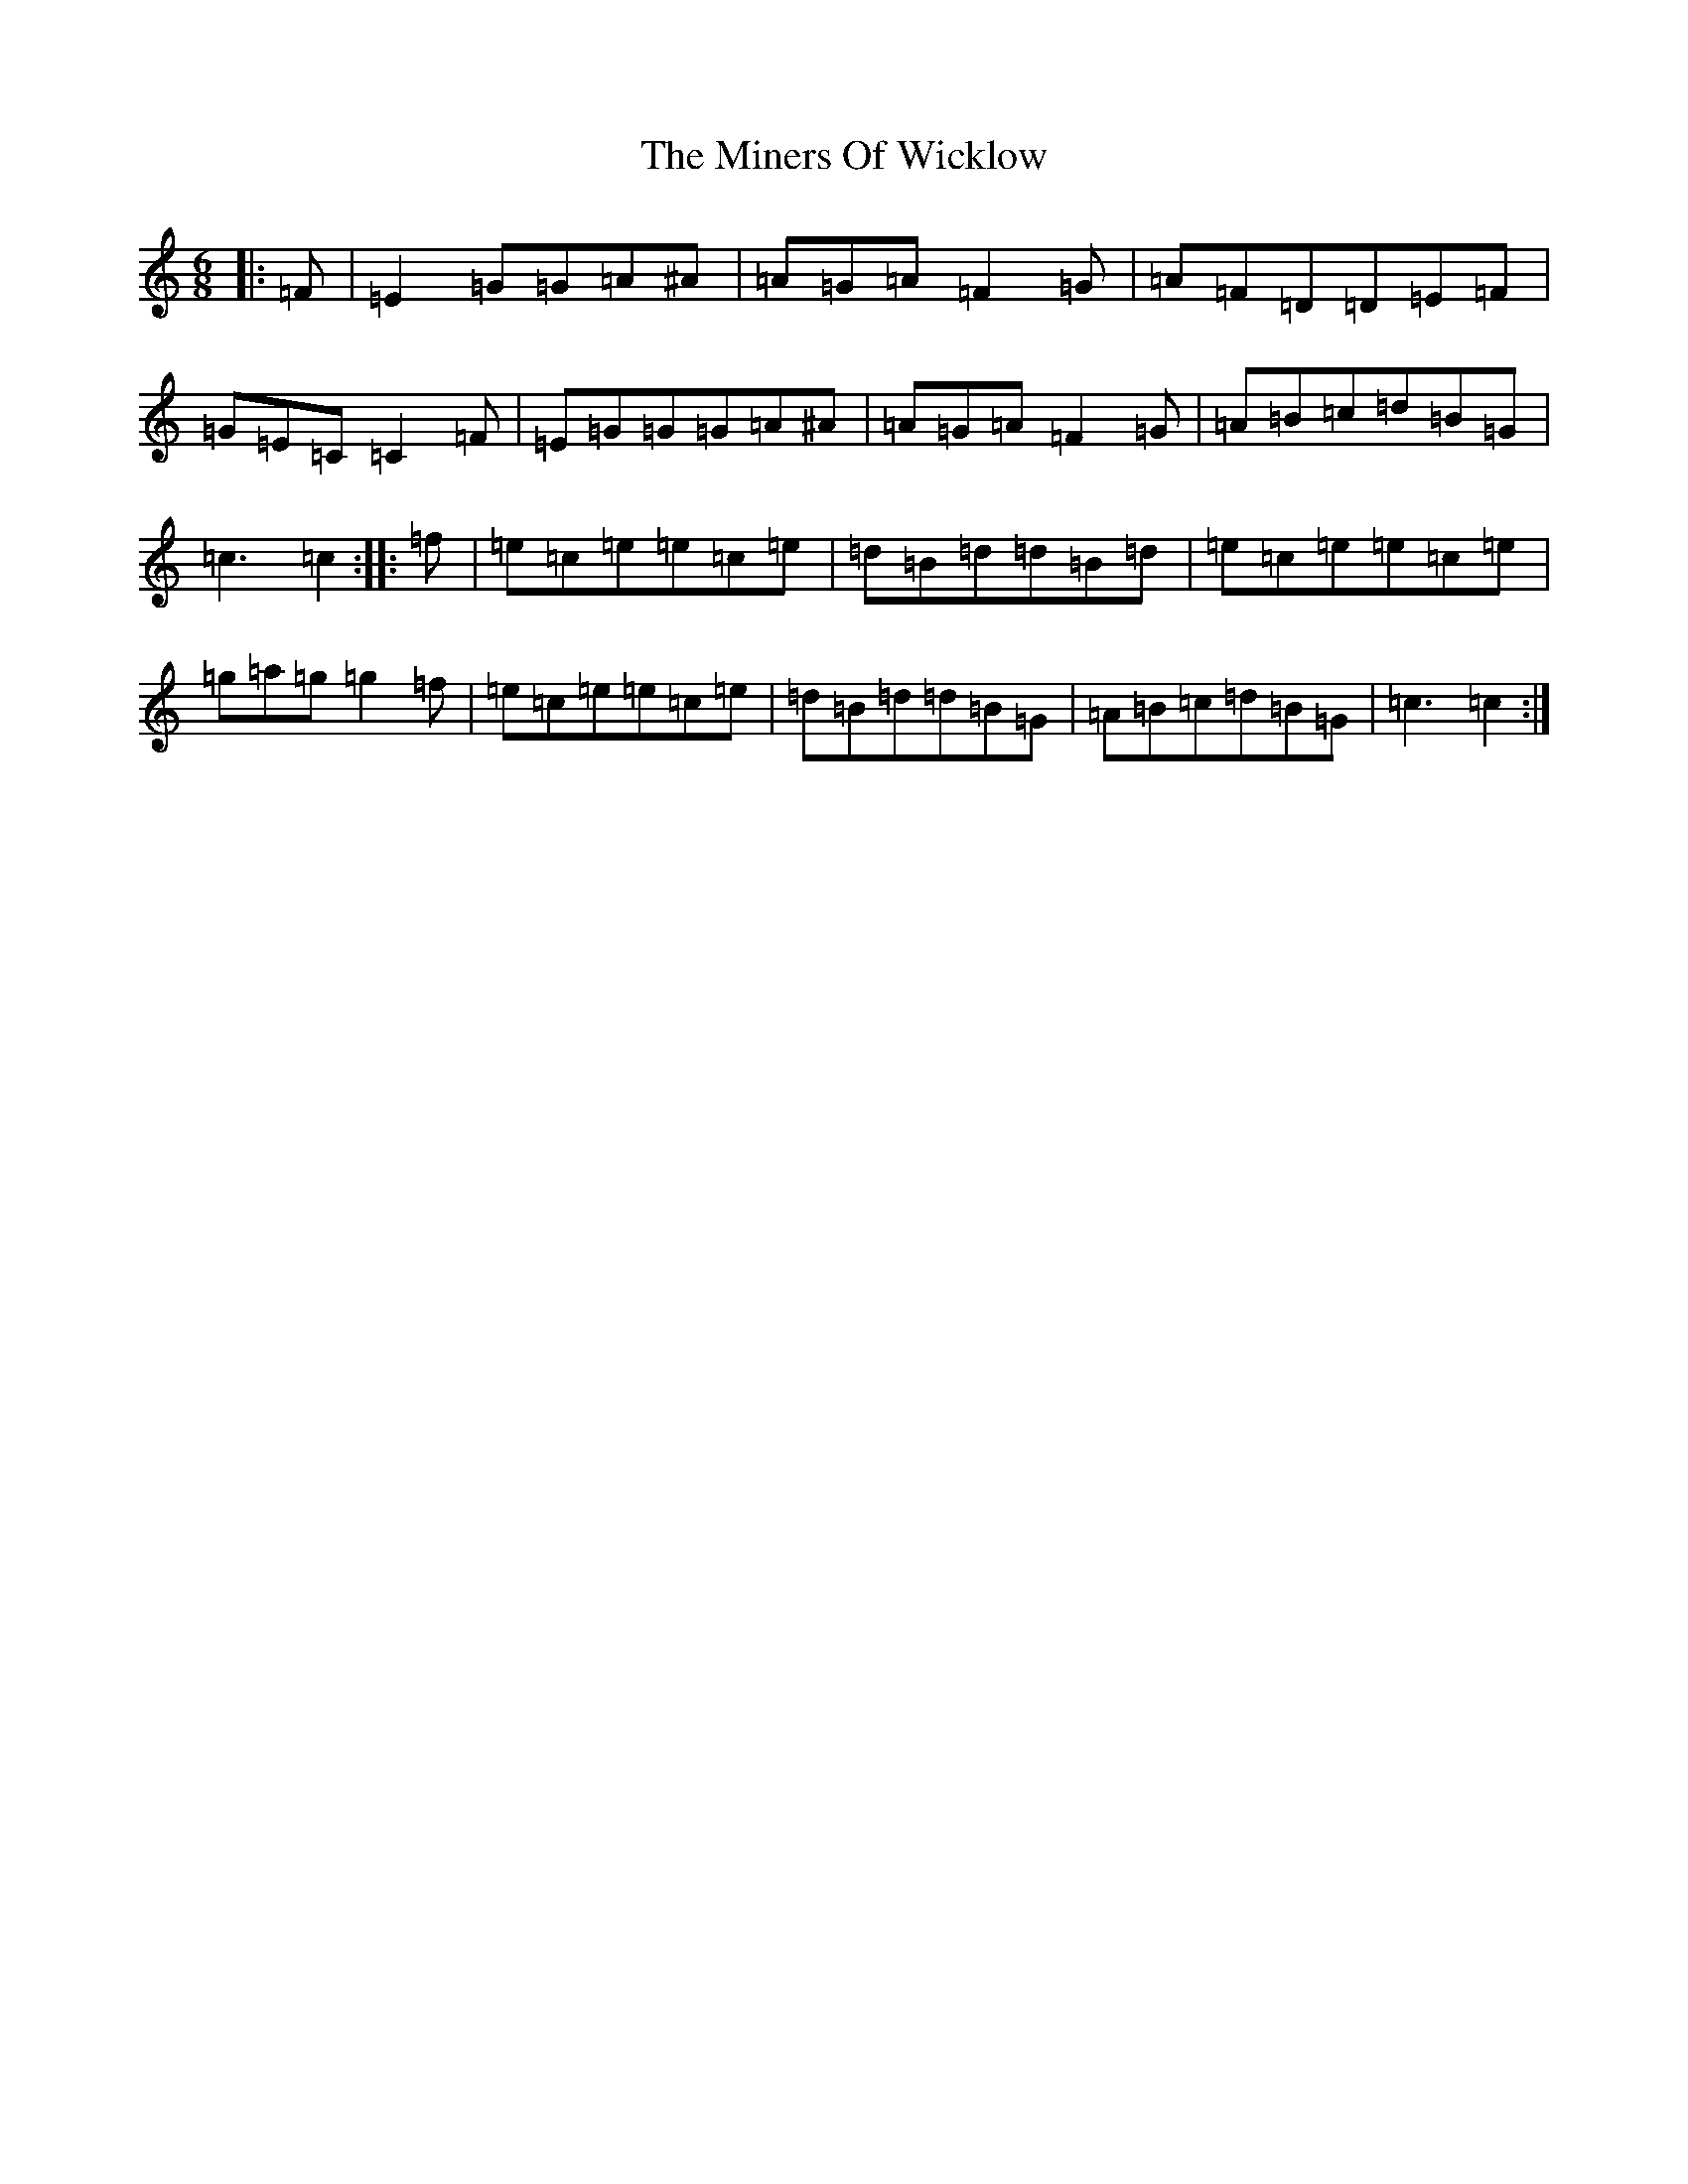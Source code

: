 X: 14234
T: Miners Of Wicklow, The
S: https://thesession.org/tunes/9066#setting19868
Z: D Major
R: jig
M: 6/8
L: 1/8
K: C Major
|:=F|=E2=G=G=A^A|=A=G=A=F2=G|=A=F=D=D=E=F|=G=E=C=C2=F|=E=G=G=G=A^A|=A=G=A=F2=G|=A=B=c=d=B=G|=c3=c2:||:=f|=e=c=e=e=c=e|=d=B=d=d=B=d|=e=c=e=e=c=e|=g=a=g=g2=f|=e=c=e=e=c=e|=d=B=d=d=B=G|=A=B=c=d=B=G|=c3=c2:|